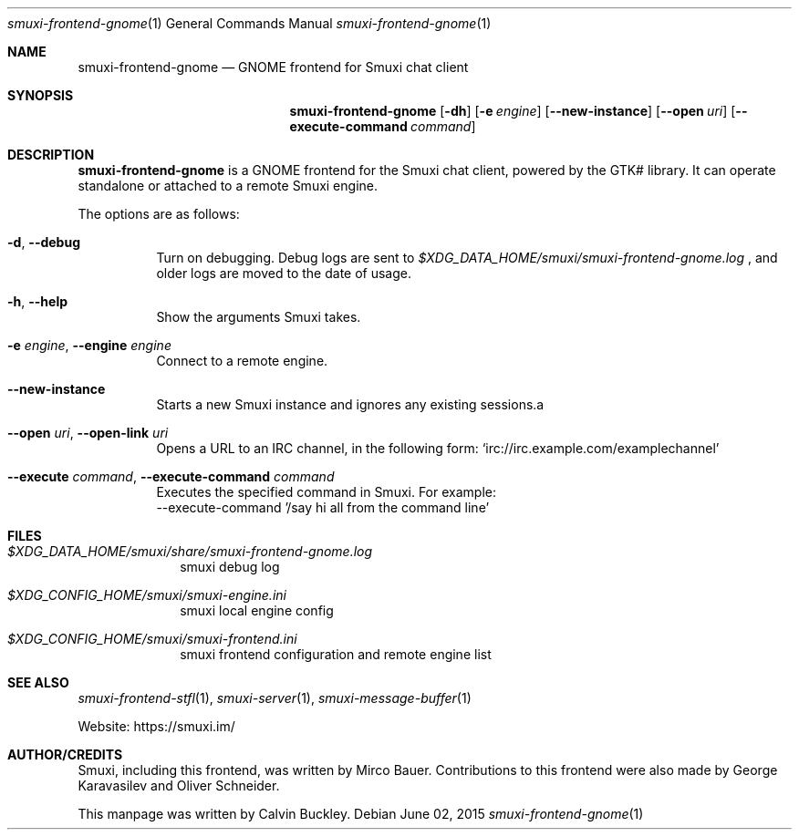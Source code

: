 .Dd $Mdocdate: June 02 2015 $
.Dt smuxi-frontend-gnome 1
.Os
.Sh NAME
.Nm smuxi-frontend-gnome
.Nd GNOME frontend for Smuxi chat client
.Sh SYNOPSIS
.Nm smuxi-frontend-gnome
.Op Fl dh
.Op Fl e Ar engine
.Op Fl \-new-instance
.Op Fl \-open Ar uri
.Op Fl \-execute-command Ar command
.Sh DESCRIPTION
.Nm
is a GNOME frontend for the Smuxi chat client, powered by the GTK# library. It can operate standalone or attached to a remote Smuxi engine.
.Pp
The options are as follows:
.Bl -tag -width Ds
.It Fl d , Fl \-debug
Turn on debugging. Debug logs are sent to
.Pa $XDG_DATA_HOME/smuxi/smuxi-frontend-gnome.log
, and older logs are moved to the date of usage.
.It Fl h , Fl \-help
Show the arguments Smuxi takes.
.It Fl e Ar engine , Fl \-engine Ar engine
Connect to a remote engine.
.It Fl \-new-instance
Starts a new Smuxi instance and ignores any existing sessions.a
.It Fl \-open Ar uri , Fl \-open-link Ar uri
Opens a URL to an IRC channel, in the following form:
.Ql irc://irc.example.com/examplechannel
.It Fl \-execute Ar command , Fl \-execute-command Ar command
Executes the specified command in Smuxi. For example:
 --execute-command '/say hi all from the command line'
.El
.Sh FILES
.Bl -tag -width -compact
.It Pa $XDG_DATA_HOME/smuxi/share/smuxi-frontend-gnome.log
smuxi debug log
.It Pa $XDG_CONFIG_HOME/smuxi/smuxi-engine.ini
smuxi local engine config
.It Pa $XDG_CONFIG_HOME/smuxi/smuxi-frontend.ini
smuxi frontend configuration and remote engine list
.El
.Sh SEE ALSO
.Xr smuxi-frontend-stfl 1 ,
.Xr smuxi-server 1 ,
.Xr smuxi-message-buffer 1
.Pp
Website: https://smuxi.im/
.Sh AUTHOR/CREDITS
Smuxi, including this frontend, was written by Mirco Bauer. Contributions to this frontend were also made by George Karavasilev and Oliver Schneider.
.Pp
This manpage was written by Calvin Buckley.
